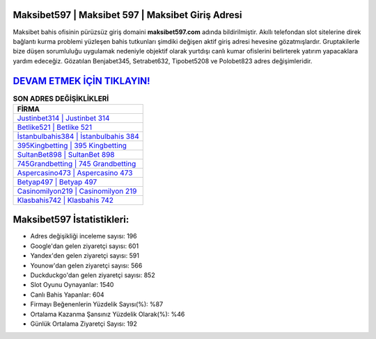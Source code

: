 ﻿Maksibet597 | Maksibet 597 | Maksibet Giriş Adresi
===================================

.. image:: images/maksibet-giris.jpg
   :width: 600
   
Maksibet bahis ofisinin pürüzsüz giriş domaini **maksibet597.com** adında bildirilmiştir. Akıllı telefondan slot sitelerine direk bağlantı kurma problemi yüzleşen bahis tutkunları şimdiki değişen aktif giriş adresi hevesine gözatmışlardır. Gruptakilerle bize düşen sorumluluğu uygulamak nedeniyle objektif olarak yurtdışı canlı kumar ofislerini belirterek yatırım yapacaklara yardım edeceğiz. Gözatılan Benjabet345, Setrabet632, Tipobet5208 ve Polobet823 adres değişimleridir.

`DEVAM ETMEK İÇİN TIKLAYIN! <https://urlday.cc/git>`_
==============

.. list-table:: **SON ADRES DEĞİŞİKLİKLERİ**
   :widths: 100
   :header-rows: 1

   * - FİRMA
   * - `Justinbet314 | Justinbet 314 <justinbet314-justinbet-314-justinbet-giris-adresi.html>`_
   * - `Betlike521 | Betlike 521 <betlike521-betlike-521-betlike-giris-adresi.html>`_
   * - `İstanbulbahis384 | İstanbulbahis 384 <istanbulbahis384-istanbulbahis-384-istanbulbahis-giris-adresi.html>`_	 
   * - `395Kingbetting | 395 Kingbetting <395kingbetting-395-kingbetting-kingbetting-giris-adresi.html>`_	 
   * - `SultanBet898 | SultanBet 898 <sultanbet898-sultanbet-898-sultanbet-giris-adresi.html>`_ 
   * - `745Grandbetting | 745 Grandbetting <745grandbetting-745-grandbetting-grandbetting-giris-adresi.html>`_
   * - `Aspercasino473 | Aspercasino 473 <aspercasino473-aspercasino-473-aspercasino-giris-adresi.html>`_	 
   * - `Betyap497 | Betyap 497 <betyap497-betyap-497-betyap-giris-adresi.html>`_
   * - `Casinomilyon219 | Casinomilyon 219 <casinomilyon219-casinomilyon-219-casinomilyon-giris-adresi.html>`_
   * - `Klasbahis742 | Klasbahis 742 <klasbahis742-klasbahis-742-klasbahis-giris-adresi.html>`_
	 
Maksibet597 İstatistikleri:
===================================	 
* Adres değişikliği inceleme sayısı: 196
* Google'dan gelen ziyaretçi sayısı: 601
* Yandex'den gelen ziyaretçi sayısı: 591
* Younow'dan gelen ziyaretçi sayısı: 566
* Duckduckgo'dan gelen ziyaretçi sayısı: 852
* Slot Oyunu Oynayanlar: 1540
* Canlı Bahis Yapanlar: 604
* Firmayı Beğenenlerin Yüzdelik Sayısı(%): %87
* Ortalama Kazanma Şansınız Yüzdelik Olarak(%): %46
* Günlük Ortalama Ziyaretçi Sayısı: 192
